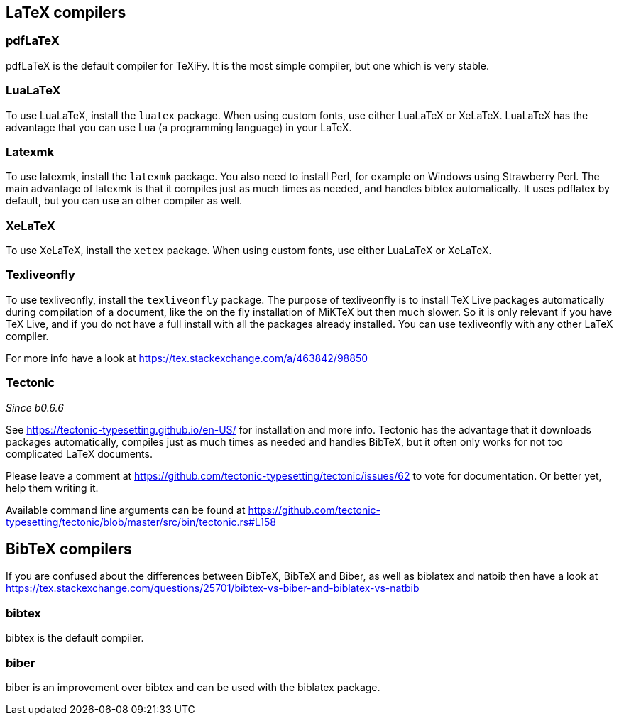 == LaTeX compilers

=== pdfLaTeX

pdfLaTeX is the default compiler for TeXiFy. It is the most simple compiler, but one which is very stable.

=== LuaLaTeX

To use LuaLaTeX, install the `luatex` package.
When using custom fonts, use either LuaLaTeX or XeLaTeX.
LuaLaTeX has the advantage that you can use Lua (a programming language) in your LaTeX.

=== Latexmk

To use latexmk, install the `latexmk` package. You also need to install Perl, for example on Windows using Strawberry Perl.
The main advantage of latexmk is that it compiles just as much times as needed, and handles bibtex automatically.
It uses pdflatex by default, but you can use an other compiler as well.

=== XeLaTeX

To use XeLaTeX, install the `xetex` package.
When using custom fonts, use either LuaLaTeX or XeLaTeX.

=== Texliveonfly

To use texliveonfly, install the `texliveonfly` package.
The purpose of texliveonfly is to install TeX Live packages automatically during compilation of a document, like the on the fly installation of MiKTeX but then much slower.
So it is only relevant if you have TeX Live, and if you do not have a full install with all the packages already installed.
You can use texliveonfly with any other LaTeX compiler.

For more info have a look at https://tex.stackexchange.com/a/463842/98850

=== Tectonic
_Since b0.6.6_

See https://tectonic-typesetting.github.io/en-US/ for installation and more info.
Tectonic has the advantage that it downloads packages automatically, compiles just as much times as needed and handles BibTeX, but it often only works for not too complicated LaTeX documents.

Please leave a comment at https://github.com/tectonic-typesetting/tectonic/issues/62 to vote for documentation. Or better yet, help them writing it.

Available command line arguments can be found at https://github.com/tectonic-typesetting/tectonic/blob/master/src/bin/tectonic.rs#L158

== BibTeX compilers

If you are confused about the differences between BibTeX, BibTeX and Biber, as well as biblatex and natbib then have a look at https://tex.stackexchange.com/questions/25701/bibtex-vs-biber-and-biblatex-vs-natbib

=== bibtex

bibtex is the default compiler.

=== biber

biber is an improvement over bibtex and can be used with the biblatex package.